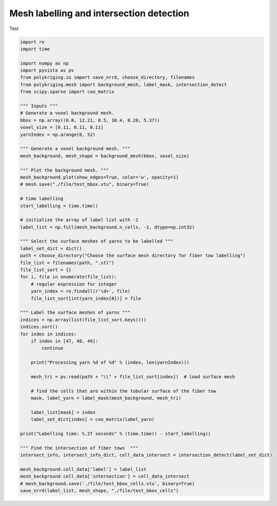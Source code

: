
.. DO NOT EDIT.
.. THIS FILE WAS AUTOMATICALLY GENERATED BY SPHINX-GALLERY.
.. TO MAKE CHANGES, EDIT THE SOURCE PYTHON FILE:
.. "source\test\backround_mesh_labelling_and _intersection_detection.py"
.. LINE NUMBERS ARE GIVEN BELOW.

.. only:: html

    .. note::
        :class: sphx-glr-download-link-note

        :ref:`Go to the end <sphx_glr_download_source_test_backround_mesh_labelling_and _intersection_detection.py>`
        to download the full example code

.. rst-class:: sphx-glr-example-title

.. _sphx_glr_source_test_backround_mesh_labelling_and _intersection_detection.py:


Mesh labelling and intersection detection
=================

Test

.. GENERATED FROM PYTHON SOURCE LINES 8-73

.. code-block:: default


    import re
    import time

    import numpy as np
    import pyvista as pv
    from polykriging.io import save_nrrd, choose_directory, filenames
    from polykriging.mesh import background_mesh, label_mask, intersection_detect
    from scipy.sparse import coo_matrix

    """ Inputs """
    # Generate a voxel background mesh.
    bbox = np.array((0.0, 12.21, 0.5, 10.4, 0.20, 5.37))
    voxel_size = [0.11, 0.11, 0.11]
    yarnIndex = np.arange(0, 52)

    """ Generate a voxel background mesh. """
    mesh_background, mesh_shape = background_mesh(bbox, voxel_size)

    """ Plot the background mesh. """
    mesh_background.plot(show_edges=True, color='w', opacity=1)
    # mesh.save("./file/test_bbox.vtu", binary=True)

    # time labelling
    start_labelling = time.time()

    # initialize the array of label list with -1
    label_list = np.full(mesh_background.n_cells, -1, dtype=np.int32)

    """ Select the surface meshes of yarns to be labelled """
    label_set_dict = dict()
    path = choose_directory("Choose the surface mesh directory for fiber tow labelling")
    file_list = filenames(path, ".stl")
    file_list_sort = {}
    for i, file in enumerate(file_list):
        # regular expression for integer
        yarn_index = re.findall(r'\d+', file)
        file_list_sort[int(yarn_index[0])] = file

    """ Label the surface meshes of yarns """
    indices = np.array(list(file_list_sort.keys()))
    indices.sort()
    for index in indices:
        if index in [47, 48, 49]:
            continue

        print("Processing yarn %d of %d" % (index, len(yarnIndex)))

        mesh_tri = pv.read(path + "\\" + file_list_sort[index])  # load surface mesh

        # find the cells that are within the tubular surface of the fiber tow
        mask, label_yarn = label_mask(mesh_background, mesh_tri)

        label_list[mask] = index
        label_set_dict[index] = coo_matrix(label_yarn)

    print("Labelling time: %.2f seconds" % (time.time() - start_labelling))

    """ Find the intersection of fiber tows  """
    intersect_info, intersect_info_dict, cell_data_intersect = intersection_detect(label_set_dict)

    mesh_background.cell_data['label'] = label_list
    mesh_background.cell_data['intersection'] = cell_data_intersect
    # mesh_background.save('./file/test_bbox_cells.vtu', binary=True)
    save_nrrd(label_list, mesh_shape, "./file/test_bbox_cells")


.. rst-class:: sphx-glr-timing

   **Total running time of the script:** ( 0 minutes  0.000 seconds)


.. _sphx_glr_download_source_test_backround_mesh_labelling_and _intersection_detection.py:

.. only:: html

  .. container:: sphx-glr-footer sphx-glr-footer-example




    .. container:: sphx-glr-download sphx-glr-download-python

      :download:`Download Python source code: backround_mesh_labelling_and _intersection_detection.py <backround_mesh_labelling_and _intersection_detection.py>`

    .. container:: sphx-glr-download sphx-glr-download-jupyter

      :download:`Download Jupyter notebook: backround_mesh_labelling_and _intersection_detection.ipynb <backround_mesh_labelling_and _intersection_detection.ipynb>`


.. only:: html

 .. rst-class:: sphx-glr-signature

    `Gallery generated by Sphinx-Gallery <https://sphinx-gallery.github.io>`_
